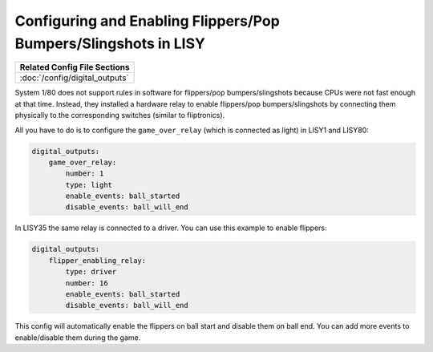 Configuring and Enabling Flippers/Pop Bumpers/Slingshots in LISY
================================================================

+------------------------------------------------------------------------------+
| Related Config File Sections                                                 |
+==============================================================================+
| :doc:`/config/digital_outputs`                                               |
+------------------------------------------------------------------------------+

System 1/80 does not support rules in software for
flippers/pop bumpers/slingshots because CPUs were not fast enough at that time.
Instead, they installed a hardware relay to enable
flippers/pop bumpers/slingshots by connecting them physically to the
corresponding switches (similar to fliptronics).

All you have to do is to configure the ``game_over_relay`` (which is connected
as light) in LISY1 and LISY80:

.. code-block:: mpf-config

   digital_outputs:
       game_over_relay:
           number: 1
           type: light
           enable_events: ball_started
           disable_events: ball_will_end

In LISY35 the same relay is connected to a driver.
You can use this example to enable flippers:

.. code-block:: mpf-config

   digital_outputs:
       flipper_enabling_relay:
           type: driver
           number: 16
           enable_events: ball_started
           disable_events: ball_will_end


This config will automatically enable the flippers on ball start and disable
them on ball end. You can add more events to enable/disable them during the
game.
